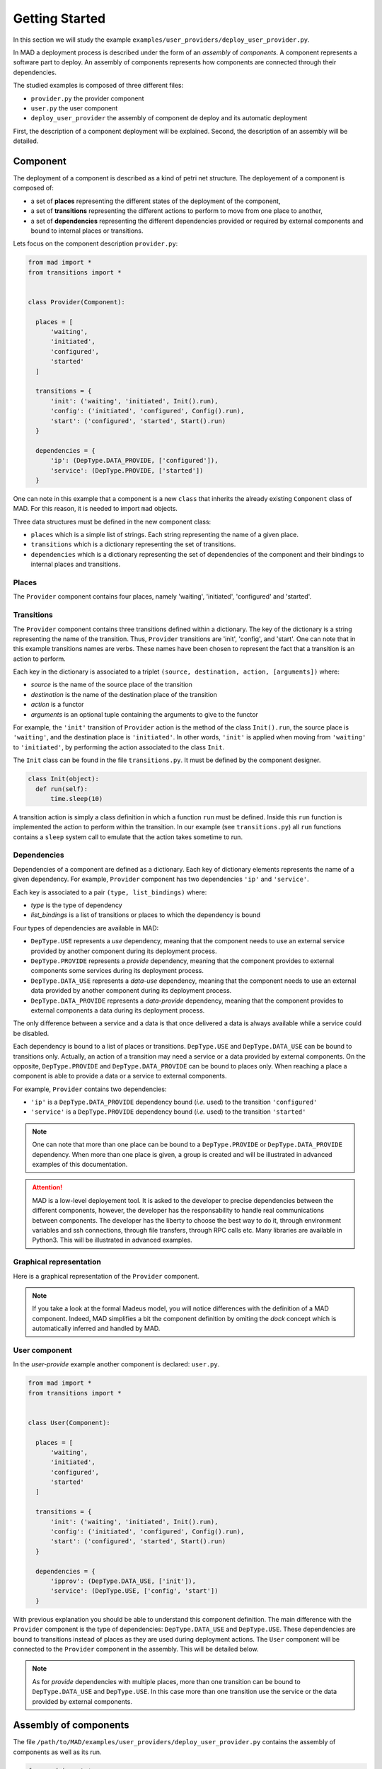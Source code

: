 .. _gettingstarted:

Getting Started
===============================

In this section we will study the example ``examples/user_providers/deploy_user_provider.py``.

In MAD a deployment process is described under the form of an *assembly* of *components*. A component represents a software part to deploy. An assembly of components represents how components are connected through their dependencies.

The studied examples is composed of three different files:

- ``provider.py`` the provider component
- ``user.py`` the user component
- ``deploy_user_provider`` the assembly of component de deploy and its automatic deployment

First, the description of a component deployment will be explained. Second, the description of an assembly will be detailed.
  
Component
------------

The deployment of a component is described as a kind of petri net structure. The deployement of a component is composed of:

- a set of **places** representing the different states of the deployment of the component,
- a set of **transitions** representing the different actions to perform to move from one place to another,
- a set of **dependencies** representing the different dependencies provided or required by external components and bound to internal places or transitions.

Lets focus on the component description ``provider.py``:

.. code-block:: python

  from mad import *
  from transitions import *


  class Provider(Component):

    places = [
        'waiting',
        'initiated',
        'configured',
        'started'
    ]

    transitions = {
        'init': ('waiting', 'initiated', Init().run),
        'config': ('initiated', 'configured', Config().run),
        'start': ('configured', 'started', Start().run)
    }

    dependencies = {
        'ip': (DepType.DATA_PROVIDE, ['configured']),
        'service': (DepType.PROVIDE, ['started'])
    }

One can note in this example that a component is a new ``class`` that inherits the already existing ``Component`` class of MAD. For this reason, it is needed to import ``mad`` objects.

Three data structures must be defined in the new component class:

- ``places`` which is a simple list of strings. Each string representing the name of a given place.
- ``transitions`` which is a dictionary representing the set of transitions.
- ``dependencies`` which is a dictionary representing the set of dependencies of the component and their bindings to internal places and transitions.

Places
*********

The ``Provider`` component contains four places, namely 'waiting', 'initiated', 'configured' and 'started'.

Transitions
*************

The ``Provider`` component contains three transitions defined within a dictionary. The key of the dictionary is a string representing the name of the transition. Thus, ``Provider`` transitions are 'init', 'config', and 'start'. One can note that in this example transitions names are verbs. These names have been chosen to represent the fact that a transition is an action to perform.

Each key in the dictionary is associated to a triplet ``(source, destination, action, [arguments])`` where:

- *source* is the name of the source place of the transition
- *destination* is the name of the destination place of the transition
- *action* is a functor
- *arguments* is an optional tuple containing the arguments to give to the functor

For example, the ``'init'`` transition of ``Provider`` action is the method of the class ``Init().run``, the source place is ``'waiting'``, and the destination place is ``'initiated'``. In other words, ``'init'`` is applied when moving from ``'waiting'`` to ``'initiated'``, by performing the action associated to the class ``Init``.

The ``Init`` class can be found in the file ``transitions.py``. It must be defined by the component designer.

.. code-block:: python

  class Init(object):
    def run(self):
        time.sleep(10)


A transition action is simply a class definition in which a function ``run`` must be defined. Inside this ``run`` function is implemented the action to perform within the transition. In our example (see ``transitions.py``) all ``run`` functions contains a ``sleep`` system call to emulate that the action takes sometime to run.


Dependencies
*************

Dependencies of a component are defined as a dictionary. Each key of dictionary elements represents the name of a given dependency. For example, ``Provider`` component has two dependencies ``'ip'`` and ``'service'``.

Each key is associated to a pair ``(type, list_bindings)`` where:

- *type* is the type of dependency
- *list_bindings* is a list of transitions or places to which the dependency is bound

Four types of dependencies are available in MAD:

- ``DepType.USE`` represents a *use* dependency, meaning that the component needs to use an external service provided by another component during its deployment process.
- ``DepType.PROVIDE`` represents a *provide* dependency, meaning that the component provides to external components some services during its deployment process.
- ``DepType.DATA_USE`` represents a *data-use* dependency, meaning that the component needs to use an external data provided by another component during its deployment process.
- ``DepType.DATA_PROVIDE`` represents a *data-provide* dependency, meaning that the component provides to external components a data during its deployment process.

The only difference between a service and a data is that once delivered a data is always available while a service could be disabled.

Each dependency is bound to a list of places or transitions. ``DepType.USE`` and ``DepType.DATA_USE`` can be bound to transitions only. Actually, an action of a transition may need a service or a data provided by external components. On the opposite, ``DepType.PROVIDE`` and ``DepType.DATA_PROVIDE`` can be bound to places only. When reaching a place a component is able to provide a data or a service to external components.

For example, ``Provider`` contains two dependencies:

- ``'ip'`` is a ``DepType.DATA_PROVIDE`` dependency bound (*i.e.* used) to the transition ``'configured'``
- ``'service'`` is a ``DepType.PROVIDE`` dependency bound (*i.e.* used) to the transition ``'started'``

.. note::

   One can note that more than one place can be bound to a ``DepType.PROVIDE`` or ``DepType.DATA_PROVIDE`` dependency. When more than one place is given, a group is created and will be illustrated in advanced examples of this documentation.
  
.. attention::

   MAD is a low-level deployement tool. It is asked to the developer to precise dependencies between the different components, however, the developer has the responsability to handle real communications between components. The developer has the liberty to choose the best way to do it, through environment variables and ssh connections, through file transfers, through RPC calls etc. Many libraries are available in Python3. This will be illustrated in advanced examples.

Graphical representation
**************************

Here is a graphical representation of the ``Provider`` component.



.. note::

   If you take a look at the formal Madeus model, you will notice differences with the definition of a MAD component. Indeed, MAD simplifies a bit the component definition by omiting the *dock* concept which is automatically inferred and handled by MAD.

User component
******************

In the *user-provide* example another component is declared: ``user.py``.

.. code-block:: python

  from mad import *
  from transitions import *


  class User(Component):

    places = [
        'waiting',
        'initiated',
        'configured',
        'started'
    ]

    transitions = {
        'init': ('waiting', 'initiated', Init().run),
        'config': ('initiated', 'configured', Config().run),
        'start': ('configured', 'started', Start().run)
    }

    dependencies = {
        'ipprov': (DepType.DATA_USE, ['init']),
        'service': (DepType.USE, ['config', 'start'])
    }

With previous explanation you should be able to understand this component definition. The main difference with the ``Provider`` component is the type of dependencies: ``DepType.DATA_USE`` and ``DepType.USE``. These dependencies are bound to transitions instead of places as they are used during deployment actions. The ``User`` component will be connected to the ``Provider`` component in the assembly. This will be detailed below.
    
.. note::

   As for *provide* dependencies with multiple places, more than one transition can be bound to  ``DepType.DATA_USE`` and ``DepType.USE``. In this case more than one transition use the service or the data provided by external components.

Assembly of components
------------------------

The file ``/path/to/MAD/examples/user_providers/deploy_user_provider.py`` contains the assembly of components as well as its run.

.. code-block:: python

  from mad import *

  from provider import Provider
  from user import User

  if __name__ == '__main__':

    # Composant User
    user = User()

    # Composant Provider
    provider = Provider()

    ass = Assembly()
    ass.addComponent('user', user)
    ass.addComponent('provider', provider)
    ass.addConnection(user, 'ipprov', provider, 'ip')
    ass.addConnection(user, 'service', provider, 'service')

    mad = Mad(ass)
    mad.run()


Assembly description
**********************
    
In this example, the assembly is directly declared into the main function. This choice, of course, is left to the developer.

First, it is needed to import both mad and the components previously declared.

An assembly of components is composed of:

- instanciations of Component objects
- connections between components instances

.. note::

   As an components and assemblies are defined in Python, the developer is free to pass additional arguments for object creations. This will be illustrated in advanced examples.


A Component, as previously detailed is a class. Its instanciation is a class instanciation.

.. code-block:: python

   user = User()

An assembly is also a class instanciation. The ``Assembly`` class is available in MAD.

.. code-block:: python

   ass = Assembly()

Instanciated components then need to be added to the assembly by calling ``addComponent``. This method takes a string representing the name of the component, and the component object to add.

.. code-block:: python

   ass.addComponent('user', user)

Finally connections need to be added between components by calling the method ``addConnection`` of the assembly object.

.. code-block:: python

   ass.addConnection(user, 'ipprov', provider, 'ip')

A connection is composed of:

- a first component to connect
- the dependency name of the first component that will be connected
- a second component to connect
- the dependency name of the second component that will be connected

At this stage, it is important to understand that:

- ``DepType.DATA_USE`` dependencies can only be connected to ``DepType.DATA_PROVIDE`` dependencies
- ``DepType.USE`` dependencies can only be connected to ``DepType.PROVIDE`` dependencies

.. note::

   If a bad connection is made MAD will print an error at runtime like this:

   .. code-block:: console

      ERROR - you try to connect dependencies with incompatible types. DepType.USE
      and DepType.DATA-USE should be respectively connected to DepType.PROVIDE and
      DepType.DATA-PROVIDE dependencies.


Graphical representation
***************************

The graphical representation of the assembly of component is as follows:


Run the assembly
********************

Once the assembly is created it can be run. To do so a ``Mad`` object is instanciated taking as argument the assembly object. The ``run`` methode of the ``Mad`` object is then called.

.. code-block:: python

   mad = Mad(ass)
   mad.run()

To run this example you need to do

.. code-block:: console

   cd ``/path/to/MAD/examples/user_providers/``
   python3 deploy_user_provider.py

The following output will be printed

.. code-block:: console

  [Mad] Assembly checked
  [Mad] Start assembly deployment
  [provider] Start transition 'init' ...
  [provider] End transition 'init'
  [provider] In place 'initiated'
  [provider] Start transition 'config' ...
  [provider] End transition 'config'
  [provider] In place 'configured'
  [Assembly] Enable connection (user, ipprov, provider, ip)
  [user] Start transition 'init' ...
  [provider] Start transition 'start' ...
  [provider] End transition 'start'
  [provider] In place 'started'
  [Assembly] Enable connection (user, service, provider, service)
  [user] End transition 'init'
  [user] In place 'initiated'
  [user] Start transition 'config' ...
  [user] End transition 'config'
  [user] In place 'configured'
  [user] Start transition 'start' ...
  [user] End transition 'start'
  [user] In place 'started'
  [Mad] Successful deployment

This output illustrates that the coordination of the deployment process is well handled by MAD. Let's take a closer look.

First, one can note that the ``provider`` component instance is the first one to start its execution. This is due to the fact that the ``user`` component must wait its data dependency to start its first transition ``'init'``. 

The data dependency of ``user`` is connected to the data provided in the place ``'configured'`` of ``provider``. Thus, the connection is enabled by MAD when ``provider`` reaches its ``'configured'`` place. Then the ``user`` component can start its first transition.

When the component ``provider`` reaches its place ``'started'`` MAD enable the service connection.

All this coordination process is handled by MAD as well as the parallelism between transitions. This coordination is possible because of the dependencies declared by the developer.

